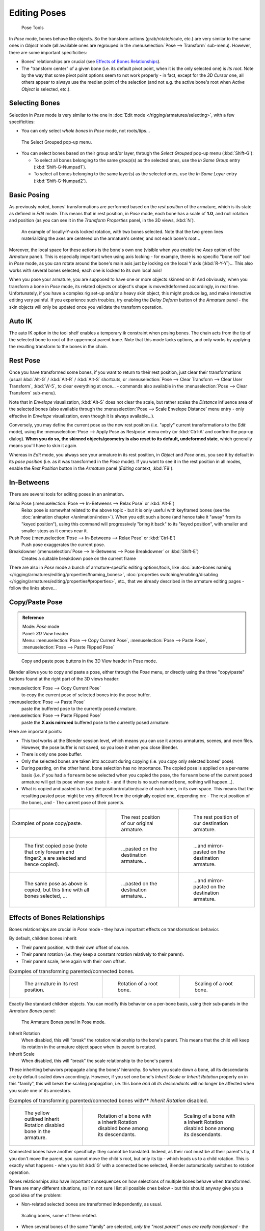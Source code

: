 
..    TODO/Review: {{review|im=update|text=inbetweens, pose menu tools}} .


*************
Editing Poses
*************

.. figure:: /images/Doc26-rigging-poseTools.jpg
   :width: 100px

   Pose Tools


In *Pose* mode, bones behave like objects. So the transform actions
(grab/rotate/scale, etc.) are very similar to the same ones in *Object* mode
(all available ones are regrouped in the :menuselection:`Pose --> Transform` sub-menu). However,
there are some important specificities:

- Bones' relationships are crucial (see `Effects of Bones Relationships`_).
- The "transform center" of a given bone
  (i.e. its default pivot point, when it is the only selected one) is *its root*.
  Note by the way that some pivot point options seem to not work properly - in fact,
  except for the *3D Cursor* one, all others appear to always use the median point of the selection
  (and not e.g. the active bone's root when *Active Object* is selected, etc.).


Selecting Bones
===============

Selection in *Pose* mode is very similar to the one in :doc:`Edit mode </rigging/armatures/selecting>`,
with a few specificities:

- You can only select *whole bones* in *Pose* mode, not roots/tips...


.. figure:: /images/Doc26-rigging-selectGrouped.jpg

   The Select Grouped pop-up menu.


- You can select bones based on their group and/or layer, through the *Select Grouped* pop-up menu (:kbd:`Shift-G`):

  - To select all bones belonging to the same group(s) as the selected ones,
    use the *In Same Group* entry (:kbd:`Shift-G-Numpad1`).
  - To select all bones belonging to the same layer(s) as the selected ones,
    use the *In Same Layer* entry (:kbd:`Shift-G-Numpad2`).


Basic Posing
============

As previously noted,
bones' transformations are performed based on the *rest position* of the armature,
which is its state as defined in *Edit* mode. This means that in rest position,
in *Pose* mode, each bone has a scale of **1.0**, and null rotation and position
(as you can see it in the *Transform Properties* panel, in the 3D views,
:kbd:`N`).


.. figure:: /images/Doc26-rigging-pose-localRotate.jpg
   :width: 250px

   An example of locally-Y-axis locked rotation, with two bones selected.
   Note that the two green lines materializing the axes are centered on the armature's center,
   and not each bone's root...


Moreover, the local space for these actions is the bone's own one
(visible when you enable the *Axes* option of the *Armature* panel).
This is especially important when using axis locking - for example,
there is no specific "bone roll" tool in *Pose* mode,
as you can rotate around the bone's main axis just by locking on the local Y axis
(:kbd:`R-Y-Y`)... This also works with several bones selected;
each one is locked to its own local axis!

When you pose your armature,
you are supposed to have one or more objects skinned on it! And obviously,
when you transform a bone in *Pose* mode,
its related objects or object's shape is moved/deformed accordingly, in real time.
Unfortunately, if you have a complex rig set-up and/or a heavy skin object,
this might produce lag, and make interactive editing very painful.
If you experience such troubles, try enabling the *Delay Deform* button of the
*Armature* panel - the skin objects will only be updated once you validate the
transform operation.


Auto IK
=======

The auto IK option in the tool shelf enables a temporary ik constraint when posing bones.
The chain acts from the tip of the selected bone to root of the uppermost parent bone.
Note that this mode lacks options,
and only works by applying the resulting transform to the bones in the chain.


Rest Pose
=========

Once you have transformed some bones, if you want to return to their rest position,
just clear their transformations
(usual :kbd:`Alt-G` / :kbd:`Alt-R` / :kbd:`Alt-S` shortcuts,
or :menuselection:`Pose --> Clear Transform --> Clear User Transform`, :kbd:`W-5`, to clear
everything at once... - commands also available in the :menuselection:`Pose --> Clear Transform` sub-menu).

Note that in *Envelope* visualization, :kbd:`Alt-S` does not clear the scale,
but rather scales the *Distance* influence area of the selected bones (also
available through the :menuselection:`Pose --> Scale Envelope Distance` menu entry - only effective in
*Envelope* visualization, even though it is always available...).

Conversely, you may define the current pose as the new rest position (i.e.
"apply" current transformations to the *Edit* mode),
using the :menuselection:`Pose --> Apply Pose as Restpose` menu entry
(or :kbd:`Ctrl-A` and confirm the pop-up dialog). **When you do so,
the skinned objects/geometry is also reset to its default, undeformed state**,
which generally means you'll have to skin it again.

Whereas in *Edit* mode, you always see your armature in its rest position,
in *Object* and *Pose* ones,
you see it by default in its *pose position* (i.e.
as it was transformed in the *Pose* mode).
If you want to see it in the rest position in all modes,
enable the *Rest Position* button in the *Armature* panel
(*Editing* context, :kbd:`F9`).


In-Betweens
===========

There are several tools for editing poses in an animation.

Relax Pose (:menuselection:`Pose --> In-Betweens --> Relax Pose` or :kbd:`Alt-E`)
   Relax pose is somewhat related to the above topic - but it is only useful with keyframed bones
   (see the :doc:`animation chapter </animation/index>`).
   When you edit such a bone (and hence take it "away" from its "keyed position"),
   using this command will progressively "bring it back" to its "keyed position",
   with smaller and smaller steps as it comes near it.

Push Pose (:menuselection:`Pose --> In-Betweens --> Relax Pose` or :kbd:`Ctrl-E`)
   Push pose exaggerates the current pose.

Breakdowner (:menuselection:`Pose --> In-Betweens --> Pose Breakdowner` or :kbd:`Shift-E`)
   Creates a suitable breakdown pose on the current frame


There are also in *Pose* mode a bunch of armature-specific editing options/tools,
like :doc:`auto-bones naming </rigging/armatures/editing/properties#naming_bones>`,
:doc:`properties switching/enabling/disabling </rigging/armatures/editing/properties#properties>`, etc.,
that we already described in the armature editing pages - follow the links above...


Copy/Paste Pose
===============

.. admonition:: Reference
   :class: refbox

   | Mode:     *Pose* mode
   | Panel:    *3D View* header
   | Menu:     :menuselection:`Pose --> Copy Current Pose`,
     :menuselection:`Pose --> Paste Pose`, :menuselection:`Pose --> Paste Flipped Pose`


.. figure:: /images/Doc26-rigging-copyPastePose.jpg

   Copy and paste pose buttons in the 3D View header in Pose mode.


Blender allows you to copy and paste a pose, either through the *Pose* menu, or
directly using the three "copy/paste" buttons found at the right part of the 3D views header:

:menuselection:`Pose --> Copy Current Pose`
   to copy the current pose of selected bones into the pose buffer.
:menuselection:`Pose --> Paste Pose`
   paste the buffered pose to the currently posed armature.
:menuselection:`Pose --> Paste Flipped Pose`
   paste the **X axis mirrored** buffered pose to the currently posed armature.


Here are important points:

- This tool works at the Blender session level, which means you can use it across armatures, scenes, and even files.
  However, the pose buffer is not saved, so you lose it when you close Blender.
- There is only one pose buffer.
- Only the selected bones are taken into account during copying (i.e. you copy only selected bones' pose).
- During pasting, on the other hand, bone selection has no importance.
  The copied pose is applied on a per-name basis
  (i.e. if you had a ``forearm`` bone selected when you copied the pose,
  the ``forearm`` bone of the current posed armature will get its pose when you paste it -
  and if there is no such named bone, nothing will happen...).
- What is copied and pasted is in fact the position/rotation/scale of each bone, in its own space.
  This means that the resulting pasted pose might be very different from the originally copied one, depending on:
  - The rest position of the bones, and
  - The current pose of their parents.


.. list-table::

   * - Examples of pose copy/paste.
     - .. figure:: /images/ManRiggingPosingCopyPoseExRestArmaOrg.jpg

          The rest position of our original armature.
     - .. figure:: /images/ManRiggingPosingCopyPoseExRestArmaDest.jpg

          The rest position of our destination armature.
   * - .. figure:: /images/ManRiggingPosingCopyPoseExPose1ArmaOrg.jpg

          The first copied pose (note that only forearm and finger2_a are selected and hence copied).
     - .. figure:: /images/ManRiggingPosingCopyPoseExPastedPose1ArmaDest.jpg

          ...pasted on the destination armature...
     - .. figure:: /images/ManRiggingPosingCopyPoseExPastedMirrPose1ArmaDest.jpg

          ...and mirror-pasted on the destination armature.
   * - .. figure:: /images/ManRiggingPosingCopyPoseExPose2ArmaOrg.jpg

          The same pose as above is copied, but this time with all bones selected, ...
     - .. figure:: /images/ManRiggingPosingCopyPoseExPastedPose2ArmaDest.jpg

          ...pasted on the destination armature...
     - .. figure:: /images/ManRiggingPosingCopyPoseExPastedMirrPose2ArmaDest.jpg

          ...and mirror-pasted on the destination armature.


Effects of Bones Relationships
==============================

Bones relationships are crucial in *Pose* mode - they have important effects on
transformations behavior.

By default, children bones inherit:

- Their parent position, with their own offset of course.
- Their parent rotation (i.e. they keep a constant rotation relatively to their parent).
- Their parent scale, here again with their own offset.

.. list-table::
   Examples of transforming parented/connected bones.

   * - .. figure:: /images/ManRiggingPosingRelatioshipsAndTransformExBasis.jpg
          :width: 200px

          The armature in its rest position.

     - .. figure:: /images/ManRiggingPosingRelatioshipsAndTransformExMonoRotation.jpg
          :width: 200px

          Rotation of a root bone.

     - .. figure:: /images/ManRiggingPosingRelatioshipsAndTransformExScalingChains.jpg
          :width: 200px

          Scaling of a root bone.


Exactly like standard children objects. You can modify this behavior on a per-bone basis,
using their sub-panels in the *Armature Bones* panel:


.. figure:: /images/Man2.5RiggingEditingBoneCxtRelationsPanel.jpg
   :width: 200px

   The Armature Bones panel in Pose mode.


Inherit Rotation
   When disabled, this will "break" the rotation relationship to the bone's parent.
   This means that the child will keep its rotation in the armature object space when its parent is rotated.
Inherit Scale
   When disabled, this will "break" the scale relationship to the bone's parent.

These inheriting behaviors propagate along the bones' hierarchy.
So when you scale down a bone, all its descendants are by default scaled down accordingly.
However, if you set one bone's *Inherit Scale* or *Inherit Rotation*
property on in this "family", this will break the scaling propagation, i.e. this bone *and
all its descendants* will no longer be affected when you scale one of its ancestors.

.. list-table::
   Examples of transforming parented/connected bones with** *Inherit Rotation* disabled.

   * - .. figure:: /images/ManRiggingPosingRelatioshipsAndTransformExHingeBone.jpg
          :width: 200px

          The yellow outlined Inherit Rotation disabled bone in the armature.

     - .. figure:: /images/ManRiggingPosingRelatioshipsAndTransformExHingeBoneInRotation.jpg
          :width: 200px

          Rotation of a bone with a Inherit Rotation disabled bone among its descendants.

     - .. figure:: /images/ManRiggingPosingRelatioshipsAndTransformExHingeBoneInScaling.jpg
          :width: 200px

          Scaling of a bone with a Inherit Rotation disabled bone among its descendants.


Connected bones have another specificity: they cannot be translated. Indeed,
as their root must be at their parent's tip, if you don't move the parent,
you cannot move the child's root, but only its tip - which leads us to a child rotation.
This is exactly what happens - when you hit :kbd:`G` with a connected bone selected,
Blender automatically switches to rotation operation.

Bones relationships also have important consequences on how selections of multiple bones
behave when transformed. There are many different situations, so I'm not sure I list all
possible ones below - but this should anyway give you a good idea of the problem:

- Non-related selected bones are transformed independently, as usual.


.. figure:: /images/ManRiggingPosingRelatioshipsAndTransformExMultiScaling.jpg
   :width: 200px

   Scaling bones, some of them related.


- When several bones of the same "family" are selected,
  *only the "most parent" ones are really transformed* -
  the descendants are just handled through the parent relationship process, as if they were not selected
  (see *Scaling bones, some of them related* - the third tip bone,
  outlined in yellow, was only scaled down through the parent relationship,
  exactly as the unselected ones, even though it is selected and active.
  Otherwise, it should have been twice smaller!).
- When connected and unconnected bones are selected,
  and you start a grab operation, only the unconnected bones are affected.
- When a child connected hinge bone is in the selection,
  and the "most parent" selected one is connected, when you hit :kbd:`G`,
  nothing happens - Blender remains in grab operation, which of course has no effect on a connected bone.
  This might be a bug, in fact, as I see no reason for this behavior...

So, when posing a chain of bones, you should always edit its elements from the root bone to the tip bone.
This process is known as **forward kinematics**, or FK.
We will see in a :doc:`later page </rigging/posing/inverse_kinematics>` that Blender features another pose method,
called **inverse kinematics**, or IK, which allows you to pose a whole chain just by moving its tip.


Note that this feature is somewhat extended/completed by the :doc:`pose library </rigging/posing/pose_library>` tool.

